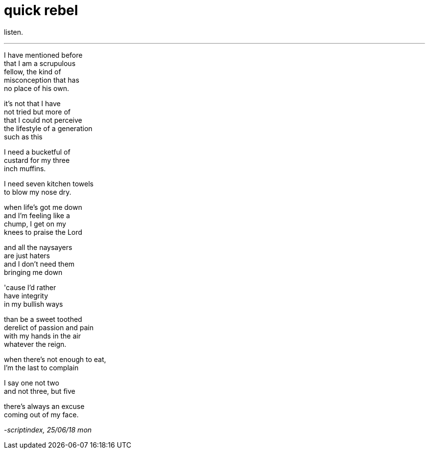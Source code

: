 = quick rebel
:hp-tags: poetry
:published-at: 2018-06-25

listen.

---

I have mentioned before +
that I am a scrupulous +
fellow, the kind of +
misconception that has +
no place of his own. +

it's not that I have +
not tried but more of +
that I could not perceive +
the lifestyle of a generation +
such as this +

I need a bucketful of +
custard for my three +
inch muffins. +

I need seven kitchen towels +
to blow my nose dry. +

when life's got me down +
and I'm feeling like a +
chump, I get on my +
knees to praise the Lord +

and all the naysayers +
are just haters +
and I don't need them +
bringing me down +

'cause I'd rather +
have integrity +
in my bullish ways +

than be a sweet toothed +
derelict of passion and pain +
with my hands in the air +
whatever the reign. +

when there's not enough to eat, +
I'm the last to complain +

I say one not two +
and not three, but five +

there's always an excuse +
coming out of my face.

_-scriptindex, 25/06/18 mon_